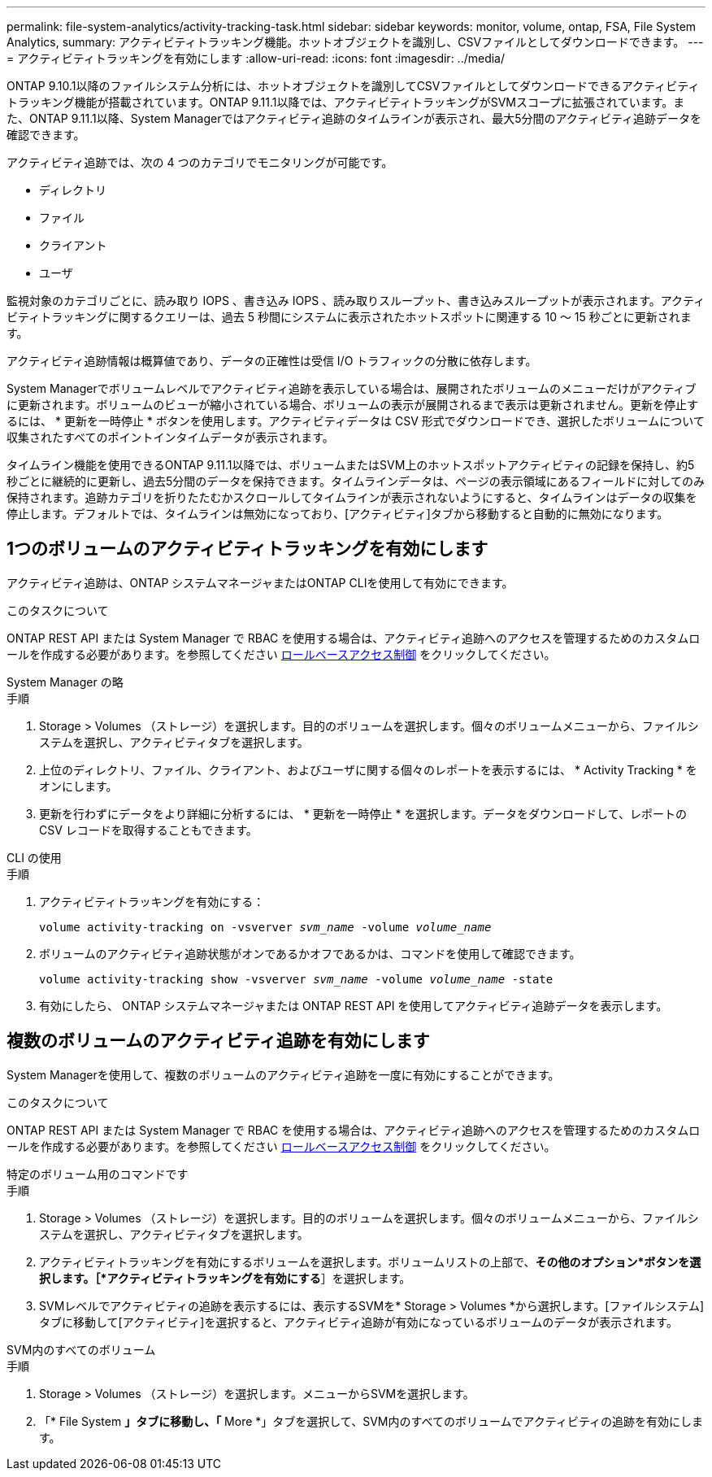 ---
permalink: file-system-analytics/activity-tracking-task.html 
sidebar: sidebar 
keywords: monitor, volume, ontap, FSA, File System Analytics, 
summary: アクティビティトラッキング機能。ホットオブジェクトを識別し、CSVファイルとしてダウンロードできます。 
---
= アクティビティトラッキングを有効にします
:allow-uri-read: 
:icons: font
:imagesdir: ../media/


[role="lead"]
ONTAP 9.10.1以降のファイルシステム分析には、ホットオブジェクトを識別してCSVファイルとしてダウンロードできるアクティビティトラッキング機能が搭載されています。ONTAP 9.11.1以降では、アクティビティトラッキングがSVMスコープに拡張されています。また、ONTAP 9.11.1以降、System Managerではアクティビティ追跡のタイムラインが表示され、最大5分間のアクティビティ追跡データを確認できます。

アクティビティ追跡では、次の 4 つのカテゴリでモニタリングが可能です。

* ディレクトリ
* ファイル
* クライアント
* ユーザ


監視対象のカテゴリごとに、読み取り IOPS 、書き込み IOPS 、読み取りスループット、書き込みスループットが表示されます。アクティビティトラッキングに関するクエリーは、過去 5 秒間にシステムに表示されたホットスポットに関連する 10 ～ 15 秒ごとに更新されます。

アクティビティ追跡情報は概算値であり、データの正確性は受信 I/O トラフィックの分散に依存します。

System Managerでボリュームレベルでアクティビティ追跡を表示している場合は、展開されたボリュームのメニューだけがアクティブに更新されます。ボリュームのビューが縮小されている場合、ボリュームの表示が展開されるまで表示は更新されません。更新を停止するには、 * 更新を一時停止 * ボタンを使用します。アクティビティデータは CSV 形式でダウンロードでき、選択したボリュームについて収集されたすべてのポイントインタイムデータが表示されます。

タイムライン機能を使用できるONTAP 9.11.1以降では、ボリュームまたはSVM上のホットスポットアクティビティの記録を保持し、約5秒ごとに継続的に更新し、過去5分間のデータを保持できます。タイムラインデータは、ページの表示領域にあるフィールドに対してのみ保持されます。追跡カテゴリを折りたたむかスクロールしてタイムラインが表示されないようにすると、タイムラインはデータの収集を停止します。デフォルトでは、タイムラインは無効になっており、[アクティビティ]タブから移動すると自動的に無効になります。



== 1つのボリュームのアクティビティトラッキングを有効にします

アクティビティ追跡は、ONTAP システムマネージャまたはONTAP CLIを使用して有効にできます。

.このタスクについて
ONTAP REST API または System Manager で RBAC を使用する場合は、アクティビティ追跡へのアクセスを管理するためのカスタムロールを作成する必要があります。を参照してください xref:role-based-access-control-task.html[ロールベースアクセス制御] をクリックしてください。

[role="tabbed-block"]
====
.System Manager の略
--
.手順
. Storage > Volumes （ストレージ）を選択します。目的のボリュームを選択します。個々のボリュームメニューから、ファイルシステムを選択し、アクティビティタブを選択します。
. 上位のディレクトリ、ファイル、クライアント、およびユーザに関する個々のレポートを表示するには、 * Activity Tracking * をオンにします。
. 更新を行わずにデータをより詳細に分析するには、 * 更新を一時停止 * を選択します。データをダウンロードして、レポートの CSV レコードを取得することもできます。


--
.CLI の使用
--
.手順
. アクティビティトラッキングを有効にする：
+
`volume activity-tracking on -vsverver _svm_name_ -volume _volume_name_`

. ボリュームのアクティビティ追跡状態がオンであるかオフであるかは、コマンドを使用して確認できます。
+
`volume activity-tracking show -vsverver _svm_name_ -volume _volume_name_ -state`

. 有効にしたら、 ONTAP システムマネージャまたは ONTAP REST API を使用してアクティビティ追跡データを表示します。


--
====


== 複数のボリュームのアクティビティ追跡を有効にします

System Managerを使用して、複数のボリュームのアクティビティ追跡を一度に有効にすることができます。

.このタスクについて
ONTAP REST API または System Manager で RBAC を使用する場合は、アクティビティ追跡へのアクセスを管理するためのカスタムロールを作成する必要があります。を参照してください xref:role-based-access-control-task.html[ロールベースアクセス制御] をクリックしてください。

[role="tabbed-block"]
====
.特定のボリューム用のコマンドです
--
.手順
. Storage > Volumes （ストレージ）を選択します。目的のボリュームを選択します。個々のボリュームメニューから、ファイルシステムを選択し、アクティビティタブを選択します。
. アクティビティトラッキングを有効にするボリュームを選択します。ボリュームリストの上部で、*その他のオプション*ボタンを選択します。［*アクティビティトラッキングを有効にする*］を選択します。
. SVMレベルでアクティビティの追跡を表示するには、表示するSVMを* Storage > Volumes *から選択します。[ファイルシステム]タブに移動して[アクティビティ]を選択すると、アクティビティ追跡が有効になっているボリュームのデータが表示されます。


--
.SVM内のすべてのボリューム
--
.手順
. Storage > Volumes （ストレージ）を選択します。メニューからSVMを選択します。
. 「* File System *」タブに移動し、「* More *」タブを選択して、SVM内のすべてのボリュームでアクティビティの追跡を有効にします。


--
====